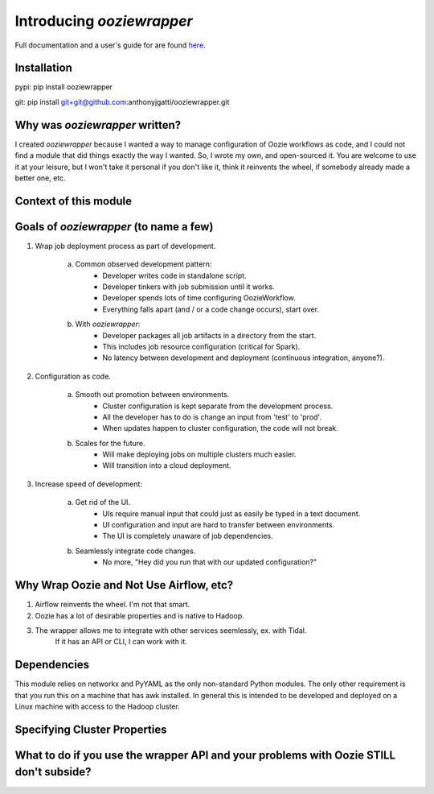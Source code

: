 Introducing `ooziewrapper`
--------------------------

Full documentation and a user's guide for are found `here <http://www.google.com/>`_.

Installation
~~~~~~~~~~~~

pypi: pip install ooziewrapper

git: pip install git+git@github.com:anthonyjgatti/ooziewrapper.git

Why was `ooziewrapper` written?
~~~~~~~~~~~~~~~~~~~~~~~~~~~~~~~

I created `ooziewrapper` because I wanted a way to manage configuration of Oozie
workflows as code, and I could not find a module that did things exactly the way
I wanted. So, I wrote my own, and open-sourced it. You are welcome to use it at
your leisure, but I won't take it personal if you don't like it, think it
reinvents the wheel, if somebody already made a better one, etc.

Context of this module
~~~~~~~~~~~~~~~~~~~~~~

Goals of `ooziewrapper` (to name a few)
~~~~~~~~~~~~~~~~~~~~~~~~~~~~~~~~~~~~~~~

1. Wrap job deployment process as part of development.

	a. Common observed development pattern:
		- Developer writes code in standalone script.
		- Developer tinkers with job submission until it works.
		- Developer spends lots of time configuring OozieWorkflow.
		- Everything falls apart (and / or a code change occurs), start over.

	b. With `ooziewrapper`:
		- Developer packages all job artifacts in a directory from the start.
		- This includes job resource configuration (critical for Spark).
		- No latency between development and deployment (continuous integration, anyone?).

2. Configuration as code.

	a. Smooth out promotion between environments.
		- Cluster configuration is kept separate from the development process.
		- All the developer has to do is change an input from 'test' to 'prod'.
		- When updates happen to cluster configuration, the code will not break.

	b. Scales for the future.
		- Will make deploying jobs on multiple clusters much easier.
		- Will transition into a cloud deployment.

3. Increase speed of development:

	a. Get rid of the UI.
		- UIs require manual input that could just as easily be typed in a text document.
		- UI configuration and input are hard to transfer between environments.
		- The UI is completely unaware of job dependencies.

	b. Seamlessly integrate code changes.
		- No more, "Hey did you run that with our updated configuration?"

Why Wrap Oozie and Not Use Airflow, etc?
~~~~~~~~~~~~~~~~~~~~~~~~~~~~~~~~~~~~~~~~

1. Airflow reinvents the wheel. I'm not that smart.
2. Oozie has a lot of desirable properties and is native to Hadoop.
3. The wrapper allows me to integrate with other services seemlessly, ex. with Tidal.
	If it has an API or CLI, I can work with it.

Dependencies
~~~~~~~~~~~~

This module relies on networkx and PyYAML as the only non-standard Python modules.
The only other requirement is that you run this on a machine that has awk installed.
In general this is intended to be developed and deployed on a Linux machine with
access to the Hadoop cluster.

Specifying Cluster Properties
~~~~~~~~~~~~~~~~~~~~~~~~~~~~~

What to do if you use the wrapper API and your problems with Oozie STILL don't subside?
~~~~~~~~~~~~~~~~~~~~~~~~~~~~~~~~~~~~~~~~~~~~~~~~~~~~~~~~~~~~~~~~~~~~~~~~~~~~~~~~~~~~~~~
